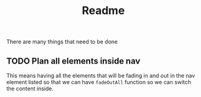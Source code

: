 #+title: Readme

There are many things that need to be done

** TODO Plan all elements inside nav
This means having all the elements that will be fading in and out in the nav element listed so that we can have =fadeOutAll= function so we can switch the content inside.
